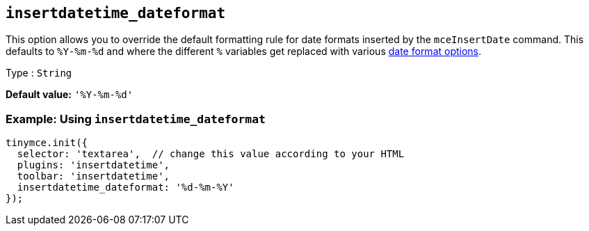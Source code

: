 [[insertdatetime_dateformat]]
== `+insertdatetime_dateformat+`

This option allows you to override the default formatting rule for date formats inserted by the `+mceInsertDate+` command. This defaults to `+%Y-%m-%d+` and where the different `+%+` variables get replaced with various xref:insertdatetime.adoc#referencedatetimeformats[date format options].

Type : `+String+`

*Default value:* `+'%Y-%m-%d'+`

=== Example: Using `+insertdatetime_dateformat+`

[source,js]
----
tinymce.init({
  selector: 'textarea',  // change this value according to your HTML
  plugins: 'insertdatetime',
  toolbar: 'insertdatetime',
  insertdatetime_dateformat: '%d-%m-%Y'
});
----
